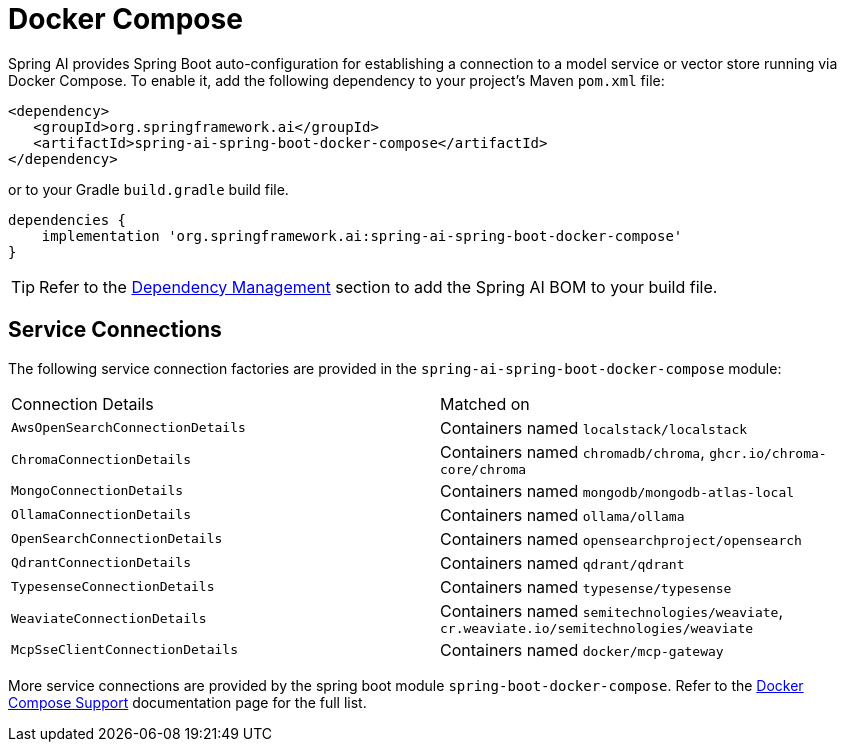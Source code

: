 [[docker-compose]]
= Docker Compose

Spring AI provides Spring Boot auto-configuration for establishing a connection to a model service
or vector store running via Docker Compose. To enable it, add the following dependency
to your project's Maven `pom.xml` file:

[source,xml]
----
<dependency>
   <groupId>org.springframework.ai</groupId>
   <artifactId>spring-ai-spring-boot-docker-compose</artifactId>
</dependency>
----

or to your Gradle `build.gradle` build file.

[source,groovy]
----
dependencies {
    implementation 'org.springframework.ai:spring-ai-spring-boot-docker-compose'
}
----

TIP: Refer to the xref:getting-started.adoc#dependency-management[Dependency Management] section to add the Spring AI BOM to your build file.

== Service Connections

The following service connection factories are provided in the `spring-ai-spring-boot-docker-compose` module:

[cols="|,|"]
|====
| Connection Details	 | Matched on
| `AwsOpenSearchConnectionDetails`
| Containers named `localstack/localstack`

| `ChromaConnectionDetails`
| Containers named `chromadb/chroma`, `ghcr.io/chroma-core/chroma`

| `MongoConnectionDetails`
| Containers named `mongodb/mongodb-atlas-local`

| `OllamaConnectionDetails`
| Containers named `ollama/ollama`

| `OpenSearchConnectionDetails`
| Containers named `opensearchproject/opensearch`

| `QdrantConnectionDetails`
| Containers named `qdrant/qdrant`

| `TypesenseConnectionDetails`
| Containers named `typesense/typesense`

| `WeaviateConnectionDetails`
| Containers named `semitechnologies/weaviate`, `cr.weaviate.io/semitechnologies/weaviate`

| `McpSseClientConnectionDetails`
| Containers named `docker/mcp-gateway`
|====

More service connections are provided by the spring boot module `spring-boot-docker-compose`. Refer to the https://docs.spring.io/spring-boot/reference/features/dev-services.html#features.dev-services.docker-compose[Docker Compose Support] documentation page for the full list.
